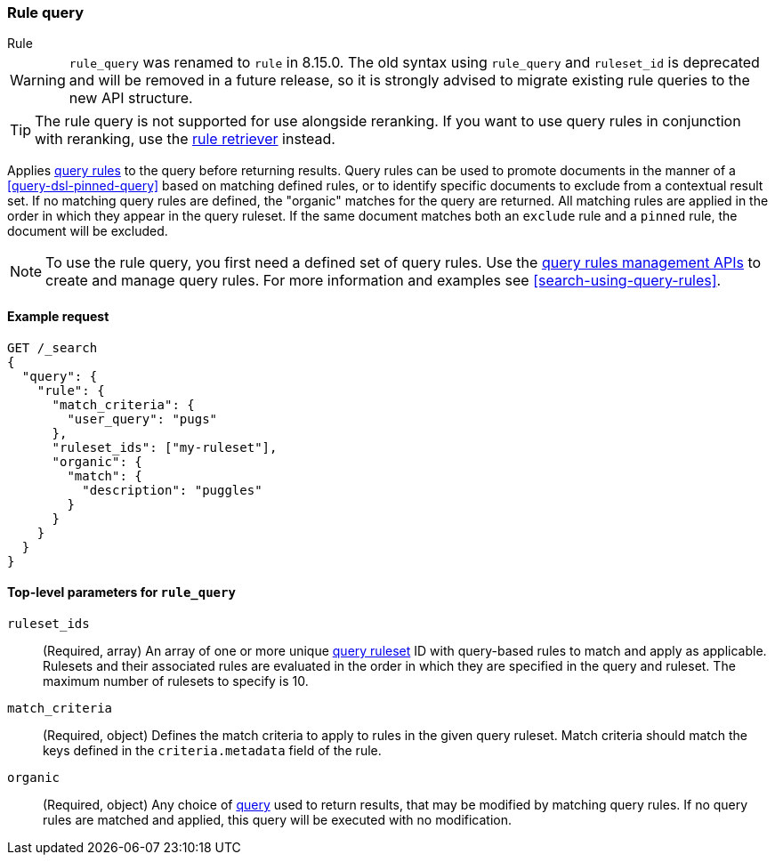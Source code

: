 [role="xpack"]
[[query-dsl-rule-query]]
=== Rule query

++++
<titleabbrev>Rule</titleabbrev>
++++

[WARNING]
====
`rule_query` was renamed to `rule` in 8.15.0.
The old syntax using `rule_query` and `ruleset_id` is deprecated and will be removed in a future release, so it is strongly advised to migrate existing rule queries to the new API structure.
====

[TIP]
====
The rule query is not supported for use alongside reranking.
If you want to use query rules in conjunction with reranking, use the <<rule-retriever, rule retriever>> instead.
====

Applies <<query-rules-apis,query rules>> to the query before returning results.
Query rules can be used to promote documents in the manner of a <<query-dsl-pinned-query>> based on matching defined rules, or to identify specific documents to exclude from a contextual result set.
If no matching query rules are defined, the "organic" matches for the query are returned.
All matching rules are applied in the order in which they appear in the query ruleset.
If the same document matches both an `exclude` rule and a `pinned` rule, the document will be excluded.

[NOTE]
====
To use the rule query, you first need a defined set of query rules.
Use the <<query-rules-apis, query rules management APIs>> to create and manage query rules.
For more information and examples see <<search-using-query-rules>>.
====

==== Example request

////

[source,console]
--------------------------------------------------
PUT _query_rules/my-ruleset
{
  "rules": [
    {
      "rule_id": "my-rule1",
      "type": "pinned",
      "criteria": [
        {
          "type": "exact",
          "metadata": "user_query",
          "values": ["puggles"]
        }
      ],
      "actions": {
        "ids": [ "id1" ]
      }
    }
  ]
}
--------------------------------------------------
// TESTSETUP

[source,console]
--------------------------------------------------
DELETE _query_rules/my-ruleset
--------------------------------------------------
// TEARDOWN

////

[source,console]
--------------------------------------------------
GET /_search
{
  "query": {
    "rule": {
      "match_criteria": {
        "user_query": "pugs"
      },
      "ruleset_ids": ["my-ruleset"],
      "organic": {
        "match": {
          "description": "puggles"
        }
      }
    }
  }
}
--------------------------------------------------

[[rule-query-top-level-parameters]]
==== Top-level parameters for `rule_query`

`ruleset_ids`::
(Required, array) An array of one or more unique <<query-rules-apis, query ruleset>> ID with query-based rules to match and apply as applicable.
Rulesets and their associated rules are evaluated in the order in which they are specified in the query and ruleset.
The maximum number of rulesets to specify is 10.
`match_criteria`::
(Required, object) Defines the match criteria to apply to rules in the given query ruleset.
Match criteria should match the keys defined in the `criteria.metadata` field of the rule.
`organic`::
(Required, object) Any choice of <<query-dsl, query>> used to return results, that may be modified by matching query rules.
If no query rules are matched and applied, this query will be executed with no modification.
